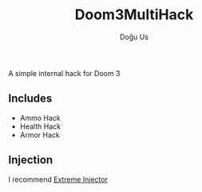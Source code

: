 #+TITLE: Doom3MultiHack
#+AUTHOR: Doğu Us
A simple internal hack for Doom 3
** Includes
 + Ammo Hack
 + Health Hack
 + Armor Hack
** Injection
I recommend [[https://github.com/master131/ExtremeInjector][Extreme Injector]]
